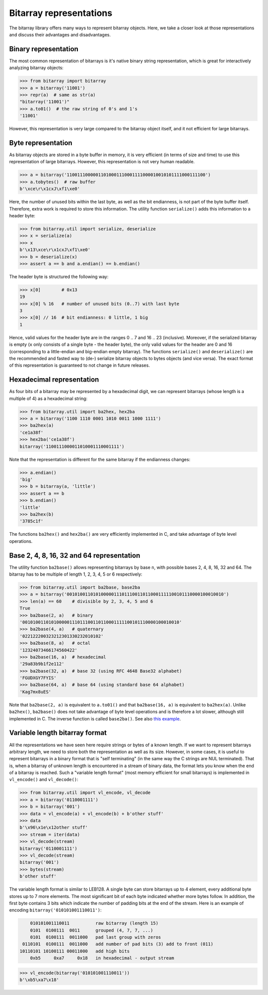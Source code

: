 Bitarray representations
========================

The bitarray library offers many ways to represent bitarray objects.
Here, we take a closer look at those representations and discuss their
advantages and disadvantages.


Binary representation
---------------------

The most common representation of bitarrays is it's native binary string
representation, which is great for interactively analyzing bitarray objects:

.. code-block:: python

    >>> from bitarray import bitarray
    >>> a = bitarray('11001')
    >>> repr(a)  # same as str(a)
    "bitarray('11001')"
    >>> a.to01()  # the raw string of 0's and 1's
    '11001'

However, this representation is very large compared to the bitarray object
itself, and it not efficient for large bitarrays.


Byte representation
-------------------

As bitarray objects are stored in a byte buffer in memory, it is very
efficient (in terms of size and time) to use this representation of large
bitarrays.  However, this representation is not very human readable.

.. code-block:: python

    >>> a = bitarray('11001110000011010001110001111000010010101111000111100')
    >>> a.tobytes()  # raw buffer
    b'\xce\r\x1cxJ\xf1\xe0'

Here, the number of unused bits within the last byte, as well as the bit
endianness, is not part of the byte buffer itself.  Therefore, extra work
is required to store this information.  The utility function ``serialize()``
adds this information to a header byte:

.. code-block:: python

    >>> from bitarray.util import serialize, deserialize
    >>> x = serialize(a)
    >>> x
    b'\x13\xce\r\x1cxJ\xf1\xe0'
    >>> b = deserialize(x)
    >>> assert a == b and a.endian() == b.endian()

The header byte is structured the following way:

.. code-block:: python

    >>> x[0]        # 0x13
    19
    >>> x[0] % 16   # number of unused bits (0..7) with last byte
    3
    >>> x[0] // 16  # bit endianness: 0 little, 1 big
    1

Hence, valid values for the header byte are in the ranges 0 .. 7
and 16 .. 23 (inclusive).  Moreover, if the serialized bitarray is
empty (``x`` only consists of a single byte - the header byte), the
only valid values for the header are 0 and 16 (corresponding to a
little-endian and big-endian empty bitarray).
The functions ``serialize()`` and ``deserialize()`` are the recommended and
fasted way to (de-) serialize bitarray objects to bytes objects (and vice
versa).  The exact format of this representation is guaranteed to not
change in future releases.


Hexadecimal representation
--------------------------

As four bits of a bitarray may be represented by a hexadecimal digit,
we can represent bitarrays (whose length is a multiple of 4) as a hexadecimal
string:

.. code-block:: python

    >>> from bitarray.util import ba2hex, hex2ba
    >>> a = bitarray('1100 1110 0001 1010 0011 1000 1111')
    >>> ba2hex(a)
    'ce1a38f'
    >>> hex2ba('ce1a38f')
    bitarray('1100111000011010001110001111')

Note that the representation is different for the same bitarray if the
endianness changes:

.. code-block:: python

    >>> a.endian()
    'big'
    >>> b = bitarray(a, 'little')
    >>> assert a == b
    >>> b.endian()
    'little'
    >>> ba2hex(b)
    '3785c1f'

The functions ``ba2hex()`` and ``hex2ba()`` are very efficiently implemented
in C, and take advantage of byte level operations.


Base 2, 4, 8, 16, 32 and 64 representation
------------------------------------------

The utility function ``ba2base()`` allows representing bitarrays by
base ``n``, with possible bases 2, 4, 8, 16, 32 and 64.
The bitarray has to be multiple of length 1, 2, 3, 4, 5 or 6 respectively:

.. code-block:: python

    >>> from bitarray.util import ba2base, base2ba
    >>> a = bitarray('001010011010100000111011100110110001111100101110000100010010')
    >>> len(a) == 60    # divisible by 2, 3, 4, 5 and 6
    True
    >>> ba2base(2, a)   # binary
    '001010011010100000111011100110110001111100101110000100010010'
    >>> ba2base(4, a)   # quaternary
    '022122200323212301330232010102'
    >>> ba2base(8, a)   # octal
    '12324073466174560422'
    >>> ba2base(16, a)  # hexadecimal
    '29a83b9b1f2e112'
    >>> ba2base(32, a)  # base 32 (using RFC 4648 Base32 alphabet)
    'FGUDXGY7FYIS'
    >>> ba2base(64, a)  # base 64 (using standard base 64 alphabet)
    'Kag7mx8uES'

Note that ``ba2base(2, a)`` is equivalent to ``a.to01()`` and
that ``ba2base(16, a)`` is equivalent to ``ba2hex(a)``.
Unlike ``ba2hex()``, ``ba2base()`` does not take advantage of byte level
operations and is therefore a lot slower, although still implemented in C.
The inverse function is called ``base2ba()``.
See also `this example <../examples/base-n.py>`__.


Variable length bitarray format
-------------------------------

All the representations we have seen here require strings or bytes of
a known length.  If we want to represent bitarrays arbitrary length, we need
to store both the representation as well as its size.  However, in some cases,
it is useful to represent bitarrays in a binary format that
is "self terminating" (in the same way the C strings are NUL terminated).
That is, when a bitarray of unknown length is encountered in a stream of
binary data, the format lets you know when the end of a bitarray is reached.
Such a "variable length format" (most memory efficient for small bitarrays)
is implemented in ``vl_encode()`` and ``vl_decode()``:

.. code-block:: python

    >>> from bitarray.util import vl_encode, vl_decode
    >>> a = bitarray('0110001111')
    >>> b = bitarray('001')
    >>> data = vl_encode(a) + vl_encode(b) + b'other stuff'
    >>> data
    b'\x96\x1e\x12other stuff'
    >>> stream = iter(data)
    >>> vl_decode(stream)
    bitarray('0110001111')
    >>> vl_decode(stream)
    bitarray('001')
    >>> bytes(stream)
    b'other stuff'

The variable length format is similar to LEB128.  A single byte can store
bitarrays up to 4 element, every additional byte stores up to 7 more elements.
The most significant bit of each byte indicated whether more bytes follow.
In addition, the first byte contains 3 bits which indicate the number of
padding bits at the end of the stream.  Here is an example of
encoding ``bitarray('010101001110011')``:

.. code-block::

        010101001110011          raw bitarray (length 15)
        0101  0100111  0011      grouped (4, 7, 7, ...)
        0101  0100111  0011000   pad last group with zeros
     0110101  0100111  0011000   add number of pad bits (3) add to front (011)
    10110101 10100111 00011000   add high bits
        0xb5     0xa7     0x18   in hexadecimal - output stream

.. code-block:: python

   >>> vl_encode(bitarray('010101001110011'))
   b'\xb5\xa7\x18'
